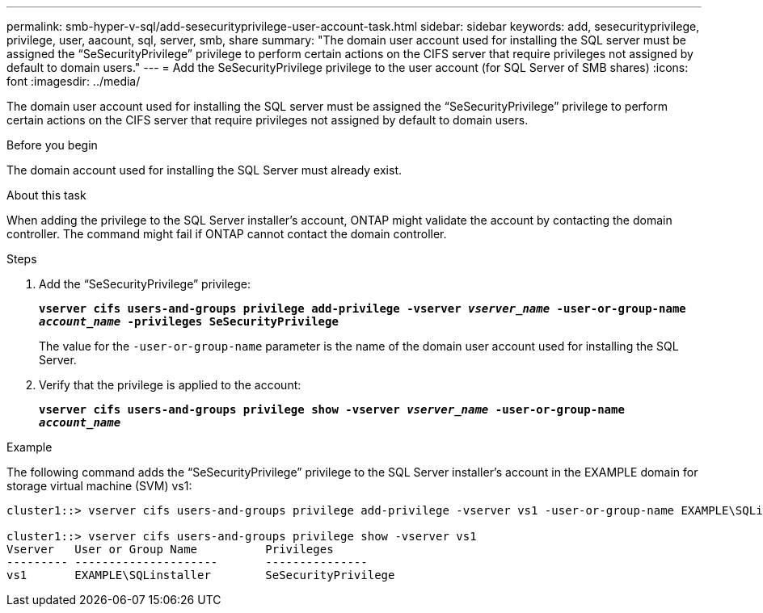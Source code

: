 ---
permalink: smb-hyper-v-sql/add-sesecurityprivilege-user-account-task.html
sidebar: sidebar
keywords: add, sesecurityprivilege, privilege, user, aacount, sql, server, smb, share
summary: "The domain user account used for installing the SQL server must be assigned the “SeSecurityPrivilege” privilege to perform certain actions on the CIFS server that require privileges not assigned by default to domain users."
---
= Add the SeSecurityPrivilege privilege to the user account (for SQL Server of SMB shares)
:icons: font
:imagesdir: ../media/

[.lead]
The domain user account used for installing the SQL server must be assigned the "`SeSecurityPrivilege`" privilege to perform certain actions on the CIFS server that require privileges not assigned by default to domain users.

.Before you begin

The domain account used for installing the SQL Server must already exist.

.About this task

When adding the privilege to the SQL Server installer's account, ONTAP might validate the account by contacting the domain controller. The command might fail if ONTAP cannot contact the domain controller.

.Steps

. Add the "`SeSecurityPrivilege`" privilege:
+
`*vserver cifs users-and-groups privilege add-privilege -vserver _vserver_name_ -user-or-group-name _account_name_ -privileges SeSecurityPrivilege*`
+
The value for the `-user-or-group-name` parameter is the name of the domain user account used for installing the SQL Server.

. Verify that the privilege is applied to the account:
+
`*vserver cifs users-and-groups privilege show -vserver _vserver_name_ ‑user-or-group-name _account_name_*`

.Example

The following command adds the "`SeSecurityPrivilege`" privilege to the SQL Server installer's account in the EXAMPLE domain for storage virtual machine (SVM) vs1:

----
cluster1::> vserver cifs users-and-groups privilege add-privilege -vserver vs1 -user-or-group-name EXAMPLE\SQLinstaller -privileges SeSecurityPrivilege

cluster1::> vserver cifs users-and-groups privilege show -vserver vs1
Vserver   User or Group Name          Privileges
--------- ---------------------       ---------------
vs1       EXAMPLE\SQLinstaller        SeSecurityPrivilege
----
